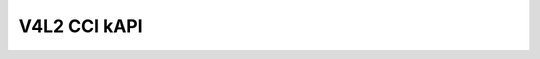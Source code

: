 .. SPDX-License-Identifier: GPL-2.0

V4L2 CCI kAPI
^^^^^^^^^^^^^
.. kernel-doc:: include/media/v4l2-cci.h
